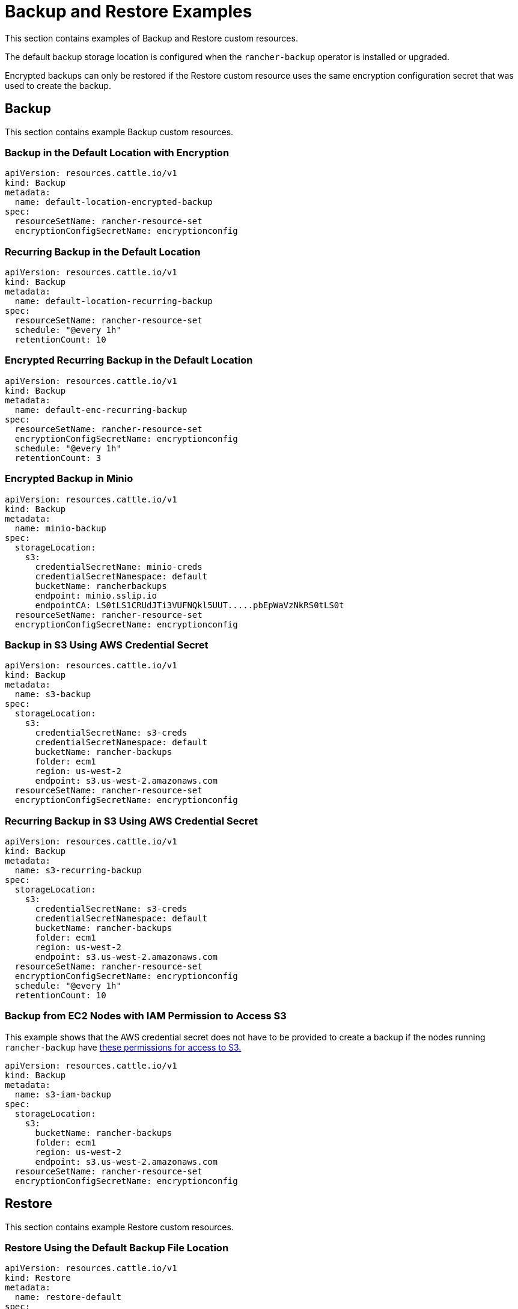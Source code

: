 = Backup and Restore Examples

This section contains examples of Backup and Restore custom resources.

The default backup storage location is configured when the `rancher-backup` operator is installed or upgraded.

Encrypted backups can only be restored if the Restore custom resource uses the same encryption configuration secret that was used to create the backup.

== Backup

This section contains example Backup custom resources.

=== Backup in the Default Location with Encryption

[,yaml]
----
apiVersion: resources.cattle.io/v1
kind: Backup
metadata:
  name: default-location-encrypted-backup
spec:
  resourceSetName: rancher-resource-set
  encryptionConfigSecretName: encryptionconfig
----

=== Recurring Backup in the Default Location

[,yaml]
----
apiVersion: resources.cattle.io/v1
kind: Backup
metadata:
  name: default-location-recurring-backup
spec:
  resourceSetName: rancher-resource-set
  schedule: "@every 1h"
  retentionCount: 10
----

=== Encrypted Recurring Backup in the Default Location

[,yaml]
----
apiVersion: resources.cattle.io/v1
kind: Backup
metadata:
  name: default-enc-recurring-backup
spec:
  resourceSetName: rancher-resource-set
  encryptionConfigSecretName: encryptionconfig
  schedule: "@every 1h"
  retentionCount: 3
----

=== Encrypted Backup in Minio

[,yaml]
----
apiVersion: resources.cattle.io/v1
kind: Backup
metadata:
  name: minio-backup
spec:
  storageLocation:
    s3:
      credentialSecretName: minio-creds
      credentialSecretNamespace: default
      bucketName: rancherbackups
      endpoint: minio.sslip.io
      endpointCA: LS0tLS1CRUdJTi3VUFNQkl5UUT.....pbEpWaVzNkRS0tLS0t
  resourceSetName: rancher-resource-set
  encryptionConfigSecretName: encryptionconfig
----

=== Backup in S3 Using AWS Credential Secret

[,yaml]
----
apiVersion: resources.cattle.io/v1
kind: Backup
metadata:
  name: s3-backup
spec:
  storageLocation:
    s3:
      credentialSecretName: s3-creds
      credentialSecretNamespace: default
      bucketName: rancher-backups
      folder: ecm1
      region: us-west-2
      endpoint: s3.us-west-2.amazonaws.com
  resourceSetName: rancher-resource-set
  encryptionConfigSecretName: encryptionconfig
----

=== Recurring Backup in S3 Using AWS Credential Secret

[,yaml]
----
apiVersion: resources.cattle.io/v1
kind: Backup
metadata:
  name: s3-recurring-backup
spec:
  storageLocation:
    s3:
      credentialSecretName: s3-creds
      credentialSecretNamespace: default
      bucketName: rancher-backups
      folder: ecm1
      region: us-west-2
      endpoint: s3.us-west-2.amazonaws.com
  resourceSetName: rancher-resource-set
  encryptionConfigSecretName: encryptionconfig
  schedule: "@every 1h"
  retentionCount: 10
----

=== Backup from EC2 Nodes with IAM Permission to Access S3

This example shows that the AWS credential secret does not have to be provided to create a backup if the nodes running `rancher-backup` have link:backup-configuration.adoc#iam-permissions-for-ec2-nodes-to-access-s3[these permissions for access to S3.]

[,yaml]
----
apiVersion: resources.cattle.io/v1
kind: Backup
metadata:
  name: s3-iam-backup
spec:
  storageLocation:
    s3:
      bucketName: rancher-backups
      folder: ecm1
      region: us-west-2
      endpoint: s3.us-west-2.amazonaws.com
  resourceSetName: rancher-resource-set
  encryptionConfigSecretName: encryptionconfig
----

== Restore

This section contains example Restore custom resources.

=== Restore Using the Default Backup File Location

[,yaml]
----
apiVersion: resources.cattle.io/v1
kind: Restore
metadata:
  name: restore-default
spec:
  backupFilename: default-location-recurring-backup-752ecd87-d958-4d20-8350-072f8d090045-2020-09-26T12-29-54-07-00.tar.gz
#  encryptionConfigSecretName: test-encryptionconfig
----

=== Restore for Rancher Migration

[,yaml]
----
apiVersion: resources.cattle.io/v1
kind: Restore
metadata:
  name: restore-migration
spec:
  backupFilename: backup-b0450532-cee1-4aa1-a881-f5f48a007b1c-2020-09-15T07-27-09Z.tar.gz
  prune: false
  storageLocation:
    s3:
      credentialSecretName: s3-creds
      credentialSecretNamespace: default
      bucketName: rancher-backups
      folder: ecm1
      region: us-west-2
      endpoint: s3.us-west-2.amazonaws.com
----

=== Restore from Encrypted Backup

[,yaml]
----
apiVersion: resources.cattle.io/v1
kind: Restore
metadata:
  name: restore-encrypted
spec:
  backupFilename: default-test-s3-def-backup-c583d8f2-6daf-4648-8ead-ed826c591471-2020-08-24T20-47-05Z.tar.gz
  encryptionConfigSecretName: encryptionconfig
----

=== Restore an Encrypted Backup from Minio

[,yaml]
----
apiVersion: resources.cattle.io/v1
kind: Restore
metadata:
  name: restore-minio
spec:
  backupFilename: default-minio-backup-demo-aa5c04b7-4dba-4c48-9ac4-ab7916812eaa-2020-08-30T13-18-17-07-00.tar.gz
  storageLocation:
    s3:
      credentialSecretName: minio-creds
      credentialSecretNamespace: default
      bucketName: rancherbackups
      endpoint: minio.sslip.io
      endpointCA: LS0tLS1CRUdJTi3VUFNQkl5UUT.....pbEpWaVzNkRS0tLS0t
  encryptionConfigSecretName: test-encryptionconfig
----

=== Restore from Backup Using an AWS Credential Secret to Access S3

[,yaml]
----
apiVersion: resources.cattle.io/v1
kind: Restore
metadata:
  name: restore-s3-demo
spec:
  backupFilename: test-s3-recurring-backup-752ecd87-d958-4d20-8350-072f8d090045-2020-09-26T12-49-34-07-00.tar.gz.enc
  storageLocation:
    s3:
      credentialSecretName: s3-creds
      credentialSecretNamespace: default
      bucketName: rancher-backups
      folder: ecm1
      region: us-west-2
      endpoint: s3.us-west-2.amazonaws.com
  encryptionConfigSecretName: test-encryptionconfig
----

=== Restore from EC2 Nodes with IAM Permissions to Access S3

This example shows that the AWS credential secret does not have to be provided to restore from backup if the nodes running `rancher-backup` have link:backup-configuration.adoc#iam-permissions-for-ec2-nodes-to-access-s3[these permissions for access to S3.]

[,yaml]
----
apiVersion: resources.cattle.io/v1
kind: Restore
metadata:
  name: restore-s3-demo
spec:
  backupFilename: default-test-s3-recurring-backup-84bf8dd8-0ef3-4240-8ad1-fc7ec308e216-2020-08-24T10#52#44-07#00.tar.gz
  storageLocation:
    s3:
      bucketName: rajashree-backup-test
      folder: ecm1
      region: us-west-2
      endpoint: s3.us-west-2.amazonaws.com
  encryptionConfigSecretName: test-encryptionconfig
----

== Example Credential Secret for Storing Backups in S3

[,yaml]
----
apiVersion: v1
kind: Secret
metadata:
  name: creds
type: Opaque
data:
  accessKey: <Enter your base64-encoded access key>
  secretKey: <Enter your base64-encoded secret key>
----

== Example EncryptionConfiguration

[,yaml]
----
apiVersion: apiserver.config.k8s.io/v1
kind: EncryptionConfiguration
resources:
  - resources:
      - secrets
    providers:
      - aesgcm:
          keys:
            - name: key1
              secret: c2VjcmV0IGlzIHNlY3VyZQ==
            - name: key2
              secret: dGhpcyBpcyBwYXNzd29yZA==
      - aescbc:
          keys:
            - name: key1
              secret: c2VjcmV0IGlzIHNlY3VyZQ==
            - name: key2
              secret: dGhpcyBpcyBwYXNzd29yZA==
      - secretbox:
          keys:
            - name: key1
              secret: YWJjZGVmZ2hpamtsbW5vcHFyc3R1dnd4eXoxMjM0NTY=
----

